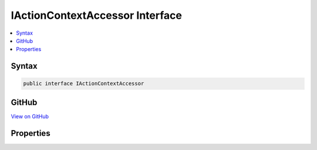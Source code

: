 

IActionContextAccessor Interface
================================



.. contents:: 
   :local:













Syntax
------

.. code-block:: csharp

   public interface IActionContextAccessor





GitHub
------

`View on GitHub <https://github.com/aspnet/apidocs/blob/master/aspnet/mvc/src/Microsoft.AspNet.Mvc.Core/Infrastructure/IActionContextAccessor.cs>`_





.. dn:interface:: Microsoft.AspNet.Mvc.Infrastructure.IActionContextAccessor

Properties
----------

.. dn:interface:: Microsoft.AspNet.Mvc.Infrastructure.IActionContextAccessor
    :noindex:
    :hidden:

    
    .. dn:property:: Microsoft.AspNet.Mvc.Infrastructure.IActionContextAccessor.ActionContext
    
        
        :rtype: Microsoft.AspNet.Mvc.ActionContext
    
        
        .. code-block:: csharp
    
           ActionContext ActionContext { get; set; }
    

